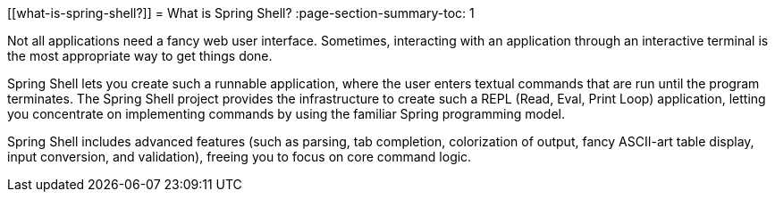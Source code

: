 [[what-is-spring-shell?]]
= What is Spring Shell?
:page-section-summary-toc: 1

Not all applications need a fancy web user interface.
Sometimes, interacting with an application through an interactive terminal is
the most appropriate way to get things done.

Spring Shell lets you create such a runnable application, where the
user enters textual commands that are run until the program terminates.
The Spring Shell project provides the infrastructure to create such a REPL (Read, Eval,
Print Loop) application, letting you concentrate on implementing commands by using
the familiar Spring programming model.

Spring Shell includes advanced features (such as parsing, tab completion, colorization of
output, fancy ASCII-art table display, input conversion, and validation), freeing you
to focus on core command logic.
